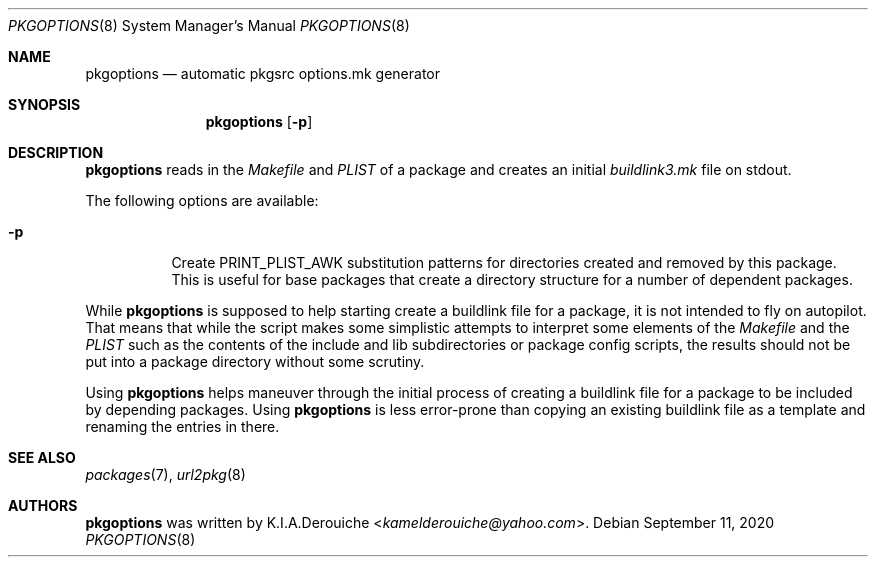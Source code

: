 .\"	$NetBSD: pkgoptions.8,v 0.1 2020/11/11 20:48:37 jihbed Exp $
.\"
.\" Copyright (c) 2002,2004 The NetBSD Foundation, Inc.
.\" All rights reserved.
.\"
.\" This code is derived from software contributed to The NetBSD Foundation
.\" by Rene Hexel.
.\"
.\" Redistribution and use in source and binary forms, with or without
.\" modification, are permitted provided that the following conditions
.\" are met:
.\" 1. Redistributions of source code must retain the above copyright
.\"    notice, this list of conditions and the following disclaimer.
.\" 2. Redistributions in binary form must reproduce the above copyright
.\"    notice, this list of conditions and the following disclaimer in the
.\"    documentation and/or other materials provided with the distribution.
.\"
.\" THIS SOFTWARE IS PROVIDED BY THE NETBSD FOUNDATION, INC. AND CONTRIBUTORS
.\" ``AS IS'' AND ANY EXPRESS OR IMPLIED WARRANTIES, INCLUDING, BUT NOT LIMITED
.\" TO, THE IMPLIED WARRANTIES OF MERCHANTABILITY AND FITNESS FOR A PARTICULAR
.\" PURPOSE ARE DISCLAIMED.  IN NO EVENT SHALL THE FOUNDATION OR CONTRIBUTORS
.\" BE LIABLE FOR ANY DIRECT, INDIRECT, INCIDENTAL, SPECIAL, EXEMPLARY, OR
.\" CONSEQUENTIAL DAMAGES (INCLUDING, BUT NOT LIMITED TO, PROCUREMENT OF
.\" SUBSTITUTE GOODS OR SERVICES; LOSS OF USE, DATA, OR PROFITS; OR BUSINESS
.\" INTERRUPTION) HOWEVER CAUSED AND ON ANY THEORY OF LIABILITY, WHETHER IN
.\" CONTRACT, STRICT LIABILITY, OR TORT (INCLUDING NEGLIGENCE OR OTHERWISE)
.\" ARISING IN ANY WAY OUT OF THE USE OF THIS SOFTWARE, EVEN IF ADVISED OF THE
.\" POSSIBILITY OF SUCH DAMAGE.
.\"
.Dd September 11, 2020
.Dt PKGOPTIONS 8
.Os
.Sh NAME
.Nm pkgoptions
.Nd automatic pkgsrc options.mk generator
.Sh SYNOPSIS
.Nm
.Op Fl p
.Sh DESCRIPTION
.Nm
reads in the
.Pa Makefile
and
.Pa PLIST
of a package and creates
an initial
.Pa buildlink3.mk
file on stdout.
.Pp
The following options are available:
.Bl -tag -width indent
.It Fl p
Create PRINT_PLIST_AWK substitution patterns for directories created
and removed by this package.
This is useful for base packages that create a directory structure
for a number of dependent packages.
.El
.Pp
While
.Nm
is supposed to help starting create a buildlink file
for a package, it is not intended to fly on autopilot.
That means that while the script makes some simplistic attempts
to interpret some elements of the
.Pa Makefile
and the
.Pa PLIST
such as the contents of the include and lib subdirectories or
package config scripts, the results should not be put into a
package directory without some scrutiny.
.Pp
Using
.Nm
helps maneuver through the initial process of creating a buildlink
file for a package to be included by depending packages.
Using
.Nm
is less error-prone than copying an existing buildlink file
as a template and renaming the entries in there.
.Sh SEE ALSO
.Xr packages 7 ,
.Xr url2pkg 8
.Sh AUTHORS
.Nm
was written by
.An K.I.A.Derouiche Aq Mt kamelderouiche@yahoo.com .
